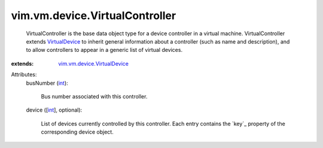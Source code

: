 .. _int: https://docs.python.org/2/library/stdtypes.html

.. _VirtualDevice: ../../../vim/vm/device/VirtualDevice.rst

.. _vim.vm.device.VirtualDevice: ../../../vim/vm/device/VirtualDevice.rst


vim.vm.device.VirtualController
===============================
  VirtualController is the base data object type for a device controller in a virtual machine. VirtualController extends `VirtualDevice`_ to inherit general information about a controller (such as name and description), and to allow controllers to appear in a generic list of virtual devices.
:extends: vim.vm.device.VirtualDevice_

Attributes:
    busNumber (`int`_):

       Bus number associated with this controller.
    device ([`int`_], optional):

       List of devices currently controlled by this controller. Each entry contains the `key`_ property of the corresponding device object.

